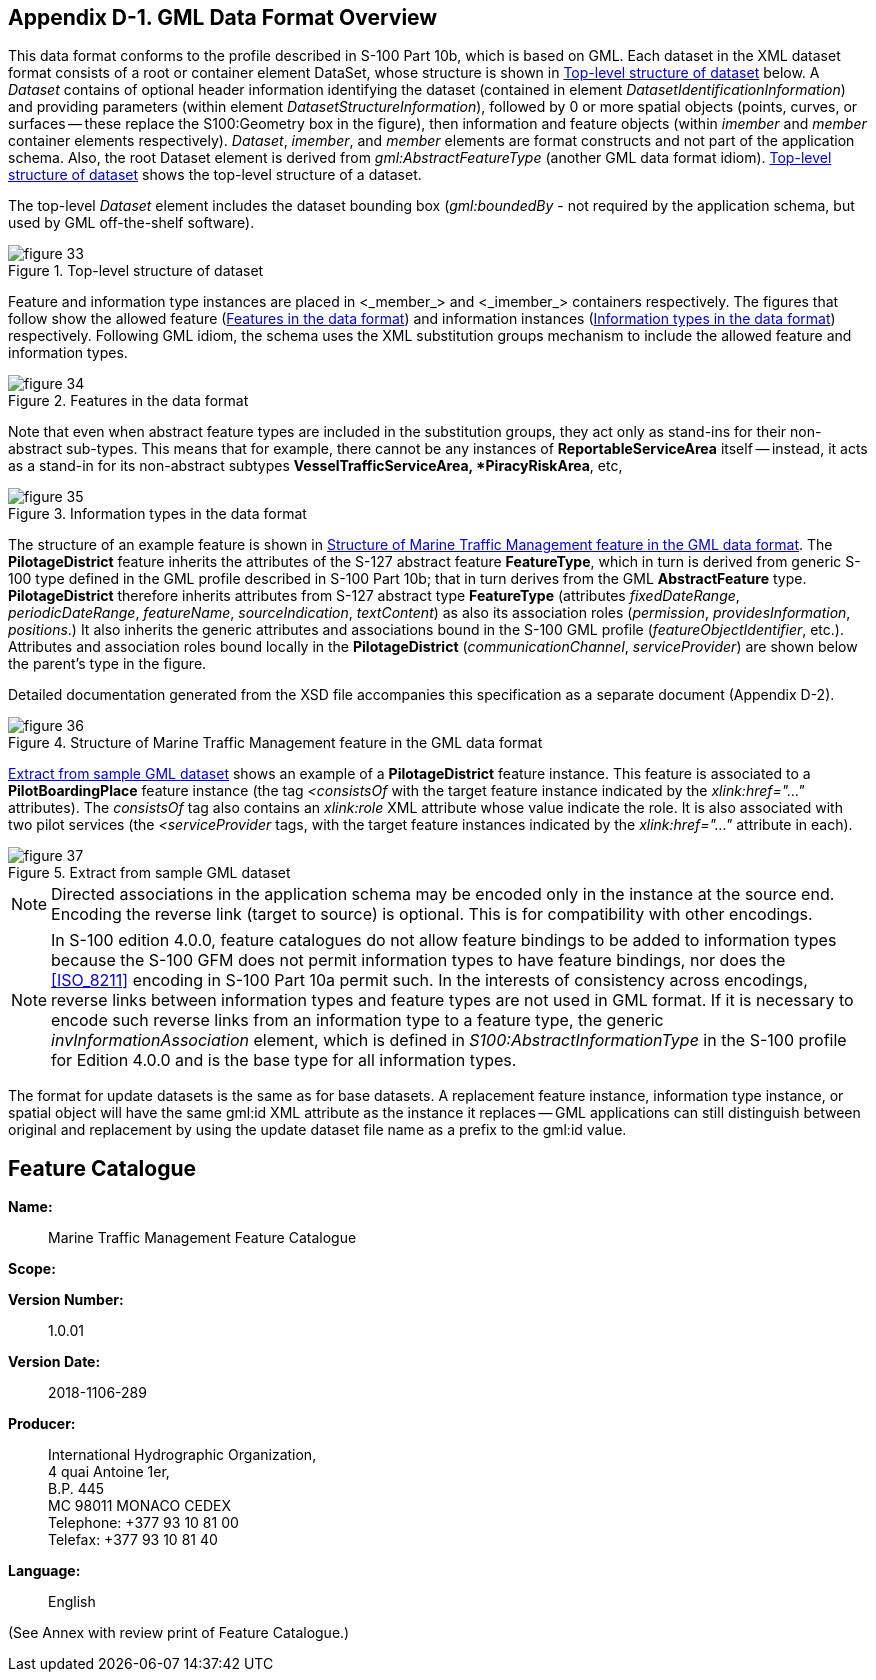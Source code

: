 
[[sec_15]]
== Appendix D-1. GML Data Format Overview

This data format conforms to the profile described in S-100 Part 10b,
which is based on GML. Each dataset in the XML dataset format consists
of a root or container element DataSet, whose structure is shown in
<<fig_33>> below. A _Dataset_ contains of optional header information
identifying the dataset
(contained in element _DatasetIdentificationInformation_) and providing
parameters (within element _DatasetStructureInformation_), followed
by 0 or more spatial objects (points, curves, or surfaces -- these
replace the S100:Geometry box in the figure), then information and
feature objects (within _imember_ and _member_ container elements
respectively). _Dataset_, _imember_, and _member_ elements are format
constructs and not part of the application schema. Also, the root
Dataset element is derived from _gml:AbstractFeatureType_
(another GML data format idiom). <<fig_33>> shows the top-level structure
of a dataset.

The top-level _Dataset_ element includes the dataset bounding box
(_gml:boundedBy_ - not required by the application schema, but used
by GML off-the-shelf software).

[[fig_33]]
.Top-level structure of dataset
image::figure-33.png[]



Feature and information type instances are placed in <_member_> and
<_imember_> containers respectively. The figures that follow show
the allowed feature (<<fig_34>>) and information instances (<<fig_35>>)
respectively. Following GML idiom, the schema uses the XML substitution
groups mechanism to include the allowed feature and information types.

[[fig_34]]
.Features in the data format
image::figure-34.png[]


Note that even when abstract feature types are included in the substitution
groups, they act only as stand-ins for their non-abstract sub-types.
This means that for example, there cannot be any instances of
*ReportableServiceArea* itself -- instead, it acts as a stand-in for
its non-abstract subtypes *VesselTrafficServiceArea, *PiracyRiskArea*, etc,

[[fig_35]]
.Information types in the data format
image::figure-35.png[]



The structure of an example feature is shown in <<fig_36>>.
The *PilotageDistrict* feature inherits the attributes of the S-127
abstract feature *FeatureType*, which in turn is derived from generic
S-100 type defined in the GML profile described in S-100 Part 10b;
that in turn derives from the GML *AbstractFeature* type. *PilotageDistrict*
therefore inherits attributes from S-127 abstract type *FeatureType*
(attributes _fixedDateRange_, _periodicDateRange_, _featureName_,
_sourceIndication_, _textContent_) as also its association roles
(_permission_, _providesInformation_, _positions_.) It also inherits
the generic attributes and associations bound in the S-100 GML profile
(_featureObjectIdentifier_, etc.). Attributes and association roles
bound locally in the *PilotageDistrict* (_communicationChannel_, _serviceProvider_)
are shown below the parent's type in the figure.

Detailed documentation generated from the XSD file accompanies this
specification as a separate document (Appendix D-2).


[[fig_36]]
.Structure of Marine Traffic Management feature in the GML data format
image::figure-36.png[]


<<fig_37>> shows an example of a *PilotageDistrict* feature instance.
This feature is associated to a *PilotBoardingPlace* feature instance
(the tag _<consistsOf_ with the target feature instance indicated
by the _xlink:href="…"_ attributes). The _consistsOf_ tag also contains
an _xlink:role_ XML attribute whose value indicate the role. It is
also associated with two pilot services (the _<serviceProvider_ tags,
with the target feature instances indicated by the _xlink:href="…"_
attribute in each).

[[fig_37]]
.Extract from sample GML dataset
image::figure-37.jpg[]

NOTE: Directed associations in the application schema may be encoded
only in the instance at the source end. Encoding the reverse link
(target to source) is optional. This is for compatibility with other
encodings.

NOTE: In S-100 edition 4.0.0, feature catalogues do not allow feature
bindings to be added to information types because the S-100 GFM does
not permit information types to have feature bindings, nor does the
<<ISO_8211>> encoding in S-100 Part 10a permit such. In the interests
of consistency across encodings, reverse links between information
types and feature types are not used in GML format. If it is necessary
to encode such reverse links from an information type to a feature
type, the generic _invInformationAssociation_ element, which is defined
in _S100:AbstractInformationType_ in the S-100 profile for Edition
4.0.0 and is the base type for all information types.

The format for update datasets is the same as for base datasets.
A replacement feature instance, information type instance, or spatial
object will have the same gml:id XML attribute as the instance it
replaces -- GML applications can still distinguish between original
and replacement by using the update dataset file name as a prefix
to the gml:id value.

== Feature Catalogue

*Name:*:: Marine Traffic Management Feature Catalogue

*Scope:*

*Version Number:*:: 1.0.01

*Version Date:*:: 2018-1106-289

*Producer:*::
+
--
International Hydrographic Organization, +
4 quai Antoine 1er, +
B.P. 445 +
MC 98011 MONACO CEDEX +
Telephone: +377 93 10 81 00 +
Telefax: +377 93 10 81 40
--

*Language:*:: English

(See Annex with review print of Feature Catalogue.)
